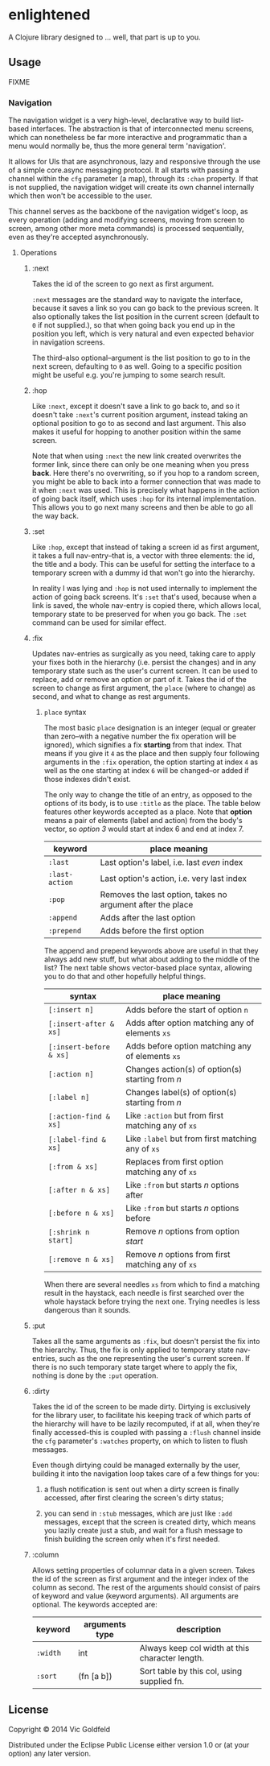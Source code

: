 * enlightened

A Clojure library designed to ... well, that part is up to you.

** Usage

FIXME

*** Navigation

The navigation widget is a very high-level, declarative way to build
list-based interfaces. The abstraction is that of interconnected menu
screens, which can nonetheless be far more interactive and
programmatic than a menu would normally be, thus the more general term
'navigation'.

It allows for UIs that are asynchronous, lazy and responsive through
the use of a simple core.async messaging protocol. It all starts with
passing a channel within the =cfg= parameter (a map), through its
=:chan= property. If that is not supplied, the navigation widget will
create its own channel internally which then won't be accessible to
the user.

This channel serves as the backbone of the navigation widget's loop,
as every operation (adding and modifying screens, moving from screen
to screen, among other more meta commands) is processed sequentially,
even as they're accepted asynchronously.

**** Operations

***** :next

Takes the id of the screen to go next as first argument.

=:next= messages are the standard way to navigate the interface,
because it saves a link so you can go back to the previous screen. It
also optionally takes the list position in the current screen (default
to =0= if not supplied.), so that when going back you end up in the
position you left, which is very natural and even expected behavior in
navigation screens.

The third--also optional--argument is the list position to go to in
the next screen, defaulting to =0= as well. Going to a specific
position might be useful e.g. you're jumping to some search result.

***** :hop

Like =:next=, except it doesn't save a link to go back to, and so it
doesn't take =:next='s current position argument, instead taking an
optional position to go to as second and last argument. This also
makes it useful for hopping to another position within the same
screen.

Note that when using =:next= the new link created overwrites the
former link, since there can only be one meaning when you
press *back*. Here there's no overwriting, so if you hop to a random
screen, you might be able to back into a former connection that was
made to it when =:next= was used. This is precisely what happens in
the action of going back itself, which uses =:hop= for its internal
implementation. This allows you to go next many screens and then be
able to go all the way back.

***** :set

Like =:hop=, except that instead of taking a screen id as first
argument, it takes a full nav-entry--that is, a vector with three
elements: the id, the title and a body. This can be useful for setting
the interface to a temporary screen with a dummy id that won't go into
the hierarchy.

In reality I was lying and =:hop= is not used internally to implement
the action of going back screens. It's =:set= that's used, because
when a link is saved, the whole nav-entry is copied there, which
allows local, temporary state to be preserved for when you go back.
The =:set= command can be used for similar effect.

***** :fix

Updates nav-entries as surgically as you need, taking care to apply
your fixes both in the hierarchy (i.e. persist the changes) and in any
temporary state such as the user's current screen. It can be used to
replace, add or remove an option or part of it. Takes the id of the
screen to change as first argument, the =place= (where to change) as
second, and what to change as rest arguments.

****** =place= syntax

The most basic =place= designation is an integer (equal or greater
than zero--with a negative number the fix operation will be ignored),
which signifies a fix *starting* from that index. That means if you
give it =4= as the place and then supply four following arguments in
the =:fix= operation, the option starting at index =4= as well as the
one starting at index =6= will be changed--or added if those indexes
didn't exist.

The only way to change the title of an entry, as opposed to the
options of its body, is to use =:title= as the place. The table below
features other keywords accepted as a place. Note that *option* means
a pair of elements (label and action) from the body's vector, so
/option 3/ would start at index 6 and end at index 7.

| keyword        | place meaning                                              |
|----------------+------------------------------------------------------------|
| =:last=        | Last option's label, i.e. last /even/ index                |
| =:last-action= | Last option's action, i.e. very last index                 |
| =:pop=         | Removes the last option, takes no argument after the place |
| =:append=      | Adds after the last option                                 |
| =:prepend=     | Adds before the first option                               |

The append and prepend keywords above are useful in that they always
add new stuff, but what about adding to the middle of the list? The
next table shows vector-based place syntax, allowing you to do that
and other hopefully helpful things.

| syntax                  | place meaning                                      |
|-------------------------+----------------------------------------------------|
| =[:insert n]=           | Adds before the start of option =n=                |
| =[:insert-after & xs]=  | Adds after option matching any of elements =xs=    |
| =[:insert-before & xs]= | Adds before option matching any of elements =xs=   |
| =[:action n]=           | Changes action(s) of option(s) starting from /n/   |
| =[:label n]=            | Changes label(s) of option(s) starting from /n/    |
| =[:action-find & xs]=   | Like =:action= but from first matching any of =xs= |
| =[:label-find & xs]=    | Like =:label= but from first matching any of =xs=  |
| =[:from & xs]=          | Replaces from first option matching any of =xs=    |
| =[:after n & xs]=       | Like =:from= but starts /n/ options after          |
| =[:before n & xs]=      | Like =:from= but starts /n/ options before         |
| =[:shrink n start]=     | Remove /n/ options from option /start/             |
| =[:remove n & xs]=      | Remove /n/ options from first matching any of =xs= |

When there are several needles =xs= from which to find a matching
result in the haystack, each needle is first searched over the whole
haystack before trying the next one. Trying needles is less dangerous
than it sounds.

***** :put

Takes all the same arguments as =:fix=, but doesn't persist the fix
into the hierarchy. Thus, the fix is only applied to temporary state
nav-entries, such as the one representing the user's current screen.
If there is no such temporary state target where to apply the fix,
nothing is done by the =:put= operation.

***** :dirty

Takes the id of the screen to be made dirty. Dirtying is exclusively
for the library user, to facilitate his keeping track of which parts
of the hierarchy will have to be lazily recomputed, if at all, when
they're finally accessed--this is coupled with passing a =:flush=
channel inside the =cfg= parameter's =:watches= property, on which to
listen to flush messages.

Even though dirtying could be managed externally by the user, building
it into the navigation loop takes care of a few things for you:

 1. a flush notification is sent out when a dirty screen is finally
    accessed, after first clearing the screen's dirty status;

 2. you can send in =:stub= messages, which are just like =:add=
    messages, except that the screen is created dirty, which means you
    lazily create just a stub, and wait for a flush message to finish
    building the screen only when it's first needed.
    
***** :column

Allows setting properties of columnar data in a given screen. Takes
the id of the screen as first argument and the integer index of the
column as second. The rest of the arguments should consist of pairs of
keyword and value (keyword arguments). All arguments are optional. The
keywords accepted are:

| keyword  | arguments type | description                                     |
|----------+----------------+-------------------------------------------------|
| =:width= | int            | Always keep col width at this character length. |
| =:sort=  | (fn [a b])     | Sort table by this col, using supplied fn.      |

** License

Copyright © 2014 Vic Goldfeld

Distributed under the Eclipse Public License either version 1.0 or (at
your option) any later version.
